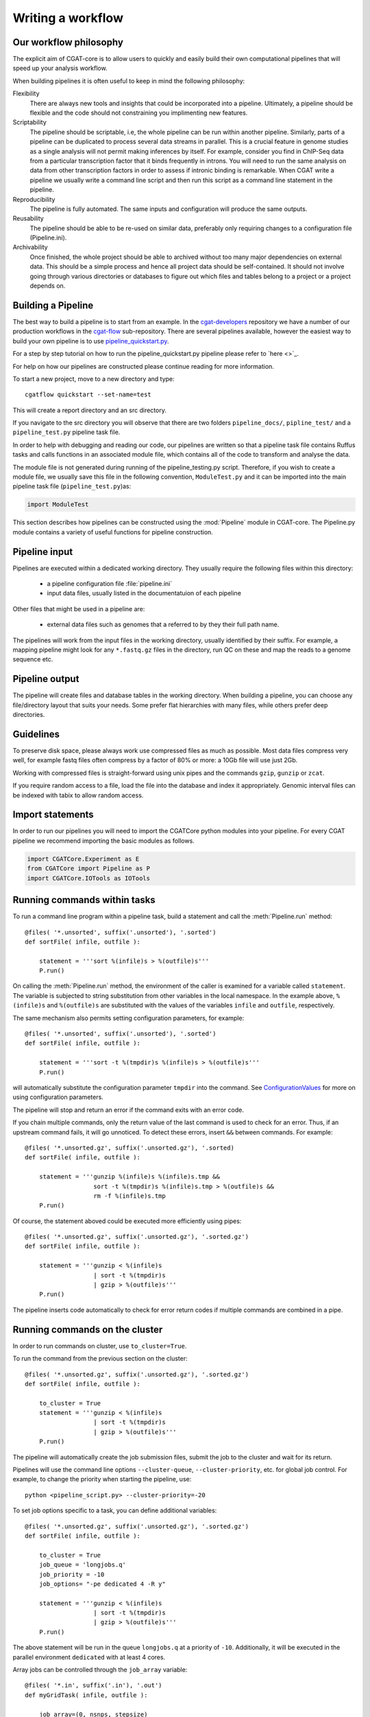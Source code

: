 .. defining_workflow-Writing_workflow

==================
Writing a workflow
==================


Our workflow philosophy
-----------------------

The explicit aim of CGAT-core is to allow users to quickly and easily build their own computational pipelines that will speed up your analysis workflow.

When building pipelines it is often useful to keep in mind the following philosophy:

Flexibility
    There are always new tools and insights that could be incorporated into a pipeline. Ultimately, a pipeline should be flexible and the code should not constraining you implimenting new features.
Scriptability
    The pipeline should be scriptable, i.e, the whole pipeline can be run within another pipeline. Similarly, parts of a pipeline can be duplicated to process several data streams in parallel. This is a crucial feature in genome studies as a single analysis will not permit making inferences by itself. For example, consider you find in ChIP-Seq data from a particular transcription factor that it binds frequently in introns. You will need to run the same analysis on data from other transcription factors in order to assess if intronic binding is remarkable. When CGAT write a pipeline we usually write a command line script and then run this script as a command line statement in the pipeline.
Reproducibility
    The pipeline is fully automated. The same inputs and configuration will produce the same outputs.
Reusability
    The pipeline should be able to be re-used on similar data, preferably only requiring changes to a configuration file (Pipeline.ini).
Archivability
    Once finished, the whole project should be able to archived without too many major dependencies on external data. This should be a simple process and hence all project data should be self-contained. It should not involve going through various directories or databases to figure out which files and tables belong to a project or a project depends on.

Building a Pipeline
-------------------

The best way to build a pipeline is to start from an example. In the `cgat-developers <https://github.com/cgat-developers/>`_ repository 
we have a number of our production workflows in the `cgat-flow <https://github.com/cgat-developers/cgat-flow>`_ sub-repository. There are several 
pipelines available, however the easiest way to build your own pipeline is to use `pipeline_quickstart.py <https://github.com/cgat-developers/cgat-flow/blob/master/CGATPipelines/pipeline_quickstart.py>`_. 

For a step by step tutorial on how to run the pipeline_quickstart.py pipeline please refer to `here <>`_.

For help on how our pipelines are constructed please continue reading for more information.

To start a new project, move to a new directory and type::

   cgatflow quickstart --set-name=test

This will create a report directory and an src directory.

If you navigate to the src directory you will observe that there are two folders
``pipeline_docs/``, ``pipline_test/`` and a ``pipeline_test.py`` pipeline task file.

In order to help with debugging and reading our code, our pipelines are written so that
a pipeline task file contains Ruffus tasks and calls functions in an associated module file,
which contains all of the code to transform and analyse the data.

The module file is not generated during running of the pipeline_testing.py script. Therefore,
if you wish to create a module file, we usually save this file in the following convention,
``ModuleTest.py`` and it can be imported into the main pipeline task file (``pipeline_test.py``)as:

.. code-block:: python

   import ModuleTest

This section describes how pipelines can be constructed using the
:mod:`Pipeline` module in CGAT-core. The Pipeline.py module contains a variety of
useful functions for pipeline construction.


Pipeline input
--------------

Pipelines are executed within a dedicated working
directory. They usually require the following files within this
directory:

   * a pipeline configuration file :file:`pipeline.ini`
   * input data files, usually listed in the documentatuion of each pipeline

Other files that might be used in a pipeline are:

   * external data files such as genomes that a referred to by they their full path name.

The pipelines will work from the input files in the working
directory, usually identified by their suffix. For example, a
mapping pipeline might look for any ``*.fastq.gz`` files in the
directory, run QC on these and map the reads to a genome sequence etc.

Pipeline output 
----------------

The pipeline will create files and database tables in the
working directory.  When building a pipeline, you can choose
any file/directory layout that suits your needs. Some prefer flat
hierarchies with many files, while others prefer deep directories.

Guidelines
----------

To preserve disk space, please always work use compressed files as
much as possible.  Most data files compress very well, for example
fastq files often compress by a factor of 80% or more: a 10Gb file
will use just 2Gb.

Working with compressed files is straight-forward using unix pipes and
the commands ``gzip``, ``gunzip`` or ``zcat``.

If you require random access to a file, load the file into the
database and index it appropriately. Genomic interval files can be
indexed with tabix to allow random access.

.. _PipelineCommands:


Import statements
-----------------

In order to run our pipelines you will need to import the CGATCore python
modules into your pipeline. For every CGAT pipeline we recommend importing the
basic modules as follows.

.. code-block:: python

   import CGATCore.Experiment as E
   from CGATCore import Pipeline as P
   import CGATCore.IOTools as IOTools


Running commands within tasks
-----------------------------

To run a command line program within a pipeline task, build a
statement and call the :meth:`Pipeline.run` method::

   @files( '*.unsorted', suffix('.unsorted'), '.sorted')
   def sortFile( infile, outfile ):

       statement = '''sort %(infile)s > %(outfile)s'''
       P.run()

On calling the :meth:`Pipeline.run` method, the environment of the
caller is examined for a variable called ``statement``. The variable
is subjected to string substitution from other variables in the local
namespace. In the example above, ``%(infile)s`` and ``%(outfile)s``
are substituted with the values of the variables ``infile`` and
``outfile``, respectively.

The same mechanism also permits setting configuration parameters, for example::

   @files( '*.unsorted', suffix('.unsorted'), '.sorted')
   def sortFile( infile, outfile ):

       statement = '''sort -t %(tmpdir)s %(infile)s > %(outfile)s'''
       P.run()

will automatically substitute the configuration parameter ``tmpdir``
into the command. See ConfigurationValues_ for more on using configuration
parameters.

The pipeline will stop and return an error if the command exits with an error code.

If you chain multiple commands, only the return value of the last
command is used to check for an error. Thus, if an upstream command
fails, it will go unnoticed.  To detect these errors, insert
``&&`` between commands. For example::

   @files( '*.unsorted.gz', suffix('.unsorted.gz'), '.sorted)
   def sortFile( infile, outfile ):

       statement = '''gunzip %(infile)s %(infile)s.tmp &&
		      sort -t %(tmpdir)s %(infile)s.tmp > %(outfile)s &&
		      rm -f %(infile)s.tmp
       P.run()

Of course, the statement aboved could be executed more efficiently
using pipes::

   @files( '*.unsorted.gz', suffix('.unsorted.gz'), '.sorted.gz')
   def sortFile( infile, outfile ):

       statement = '''gunzip < %(infile)s 
		      | sort -t %(tmpdir)s 
		      | gzip > %(outfile)s'''
       P.run()

The pipeline inserts code automatically to check for error return
codes if multiple commands are combined in a pipe.

Running commands on the cluster
-------------------------------

In order to run commands on cluster, use ``to_cluster=True``.

To run the command from the previous section on the cluster::

   @files( '*.unsorted.gz', suffix('.unsorted.gz'), '.sorted.gz')
   def sortFile( infile, outfile ):

       to_cluster = True
       statement = '''gunzip < %(infile)s 
		      | sort -t %(tmpdir)s 
		      | gzip > %(outfile)s'''
       P.run()

The pipeline will automatically create the job submission files,
submit the job to the cluster and wait for its return.

Pipelines will use the command line options ``--cluster-queue``,
``--cluster-priority``, etc. for global job control. For example, to
change the priority when starting the pipeline, use::

   python <pipeline_script.py> --cluster-priority=-20

To set job options specific to a task, you can define additional
variables::

   @files( '*.unsorted.gz', suffix('.unsorted.gz'), '.sorted.gz')
   def sortFile( infile, outfile ):

       to_cluster = True
       job_queue = 'longjobs.q'
       job_priority = -10
       job_options= "-pe dedicated 4 -R y" 
 
       statement = '''gunzip < %(infile)s 
		      | sort -t %(tmpdir)s 
		      | gzip > %(outfile)s'''
       P.run()

The above statement will be run in the queue ``longjobs.q`` at a
priority of ``-10``.  Additionally, it will be executed in the
parallel environment ``dedicated`` with at least 4 cores.

Array jobs can be controlled through the ``job_array`` variable::

   @files( '*.in', suffix('.in'), '.out')
   def myGridTask( infile, outfile ):

       job_array=(0, nsnps, stepsize)
   
       statement = '''grid_task.bash %(infile)s %(outfile)s
          > %(outfile)s.$SGE_TASK_ID 2> %(outfile)s.err.$SGE_TASK_ID
       '''
       P.run()


Note that the :file:`grid_task.bash` file must be grid engine
aware. This means it makes use of the :envvar:`SGE_TASK_ID`,
:envvar:`SGE_TASK_FIRST`, :envvar:`SGE_TASK_LAST` and
:envvar:`SGE_TASK_STEPSIZE` environment variables to select the chunk
of data it wants to work on.

The job submission files are files called `tmp*` in the :term:`working
directory`.  These files will be deleted automatically. However, the
files will remain after aborted runs to be cleaned up manually.

.. _PipelineTracks:


Databases
---------

Loading data into the database
==============================

:mod:`Pipeline.py` offers various tools for working with databases. By
default, it is configured to use an sqlite3 database in the
:term:`working directory` called :file:`csvdb`.

Tab-separated output files can be loaded into a table using the
:meth:`Pipeline.load` function. For example::

   @jobs_limit(PARAMS.get("jobs_limit_db", 1), "db")
   @transform('data_*.tsv.gz', suffix('.tsv.gz'), '.load')
   def loadTables(infile, outfile):
      P.load(infile, outfile)

The task above will load all tables ending with ``tsv.gz`` into the
database Table names are given by the filenames, i.e, the data in
:file:`data_1.tsv.gz` will be loaded into the table :file:`data_1`.

The load mechanism uses the script :file:`csv2db.py` and can be
configured using the configuration options in the ``database`` section
of :file:`pipeline.ini`. Additional options can be given via the
optional *options* argument::

   @jobs_limit(PARAMS.get("jobs_limit_db", 1), "db")
   @transform('data_*.tsv.gz', suffix('.tsv.gz'), '.load')
   def loadTables( infile, outfile ):
      P.load(infile, outfile, "--add-index=gene_id")

In order for the load mechanism to be transparent, it is best avoided
to call the :file:`csv2db.py` script directly. Instead, use the
:meth:`Pipeline.load` function. If the :file:`csv2db.py` needs to
called at the end of a succession of statements, use the
:meth:`Pipeline.build_load_statement` method, for example::

   def loadTranscript2Gene(infile, outfile):
       '''build and load a map of transcript to gene from gtf file
       '''
       load_statement = P.build_load_statement(
	   P.toTable(outfile),
	   options="--add-index=gene_id "
	   "--add-index=transcript_id ")

       statement = '''
       gunzip < %(infile)s
       | python %(scriptsdir)s/gtf2tsv.py --output-map=transcript2gene -v 0
       | %(load_statement)s
       > %(outfile)s'''
       P.run()

See also the variants :meth:`Pipeline.mergeAndLoad` and
`:meth:`Pipeline.concatenateAndLoad` to combine multiple tables and
upload to the database in one go.

Connecting to a database
========================

To use data in the database in your tasks, you need to first connect
to the database. The best way to do this is via the connect() method
in Pipeline.py.

The following example illustrates how to use the connection::

    @transform( ... )
    def buildCodingTranscriptSet( infile, outfile ):

	dbh = connect()

	statement = '''SELECT DISTINCT transcript_id FROM transcript_info WHERE transcript_biotype = 'protein_coding' '''
	cc = dbh.cursor()
	transcript_ids = set( [x[0] for x in cc.execute(statement)] )
	...

.. _PipelineReports:

Reports
-------

MultiQC
=======

When using CGAT-core to build pipelines we recomend using `MultiQC <http://multiqc.info/>`_ 
as the default reporting tool for generic thrid party computational biology software.

To run multiQC in our pipelines you only need to run a statement as a commanline
task. For example we impliment this in our pipelines as::

    @follows(mkdir("MultiQC_report.dir"))
    @originate("MultiQC_report.dir/multiqc_report.html")
    def renderMultiqc(infile):
    '''build mulitqc report'''

    statement = '''LANG=en_GB.UTF-8 multiqc . -f;
                   mv multiqc_report.html MultiQC_report.dir/'''

    P.run(statement) 


CGATReport
==========

In additon to multiQC we also have CGATReports implimented in most of our pipelines. However,
we are currently phasing this out and replacing workflow specific reports with Jupyter notebook
or Rmarkdown implimentations.

For CGATReport:

The :meth:`Pipeline.run_report` method builds or updates reports using
CGATreport_. Usually, a pipeline will simply contain the following::

    @follows( mkdir( "report" ) )
    def build_report():
	'''build report from scratch.'''

	E.info( "starting report build process from scratch" )
	P.run_report( clean = True )

    @follows( mkdir( "report" ) )
    def update_report():
	'''update report.'''

	E.info( "updating report" )
	P.run_report( clean = False )

This will add the two tasks ``build_report`` and ``update_report`` to
the pipeline. The former completely rebuilds a report, while the
latter only updates changed pages. The report will be in the directory
:file:`report`.

Note that report building requires the file :file:`conf.py` in the
:term:`working directory`. This file is read by sphinx_ and can be
used to report building options. By default, the file is a stub
reading in common options from the CGAT code base.

The section :ref:`WritingReports` contains more information.

.. _ConfigurationValues:

Configuration values
--------------------

Setting up configuration values
===============================

There are different ways to pass on configuration values to pipelines.
Here we explain the priority for all the possible options so you can
choose the best one for your requirements.

The pipeline goes *in order* through different configuration options
to load configuration values and stores them in the :py:data:`PARAMS`
dictionary. This order determines a priority so values read in the first
place can be overwritten by values read in subsequent steps; i.e. values
read lastly have higher priority.

Here is the order in which the configuration values are read:

1. Hard-coded values in :file:`CGATPipelines/Pipeline/Parameters.py`.
2. Parameters stored in :file:`pipeline.ini` files in different locations.
3. Variables declared in the ruffus tasks calling ``P.run()``;
   e.g. ``job_memory=32G``
4. ``cluster_*`` options specified in the command line;
   e.g. ``python pipeline_example.py --cluster-parallel=dedicated make full``

This means that configuration values for the cluster provided as
command-line options will have the highest priority. Therefore::

   python pipeline_example.py --cluster-parallel=dedicated make full

will overwrite any ``cluster_parallel`` configuration values given
in :file:`pipeline.ini` files. Type::

   python pipeline_example.py --help

to check the full list of available command-line options.

You are encouraged to include the following snippet at the beginning
of your pipeline script to setup proper configuration values for
your analyses::

   # load options from the config file
   import CGATPipelines.Pipeline as P
   PARAMS =
     P.getParameters(["%s/pipeline.ini" % os.path.splitext(__file__)[0]])

The method :meth:`Pipeline.getParameters` reads parameters from
the :file:`pipeline.ini` located in the current :term:`working directory`
and updates :py:data:`PARAMS`, a global dictionary of parameter values.
It automatically guesses the type of parameters in the order of ``int()``,
``float()`` or ``str()``. If a configuration variable is empty (``var=``),
it will be set to ``None``.

However, as explained above, there are other :file:`pipeline.ini`
files that are read by the pipeline at start up. In order to get the
priority of them all, you can run::

   python pipeline_example.py printconfig

to see a complete list of :file:`pipeline.ini` files and their priorities.

Configuration values from another pipeline can be added in a separate
namespace::

   PARAMS_ANNOTATIONS = P.peekParameters(
       PARAMS["annotations_dir"],
       "pipeline_annotations.py")

The statement above will load the parameters from a
:mod:`pipeline_annotations` pipeline with :term:`working directory`
``annotations_dir``.

Using configuration values
==========================

Configuration values are accessible via the :py:data:`PARAMS`
variable. The :py:data:`PARAMS` variable is a dictionary mapping
configuration parameters to values. Keys are in the format
``section_parameter``. For example, the key ``bowtie_threads`` will
provide the configuration value of::

   [bowtie]
   threads=4

In a script, the value can be accessed via
``PARAMS["bowtie_threads"]``.

Undefined configuration values will throw a :class:`ValueError`. To
test if a configuration variable exists, use::

   if 'bowtie_threads' in PARAMS: pass
      
To test, if it is unset, use::

   if 'bowie_threads' in PARAMS and not PARAMS['botwie_threads']:
      pass

Task specific parameters
------------------------

Task specific parameters can be set by creating a task specific section in
the :file:`pipeline.ini`. The task is identified by the output filename.
For example, given the following task::

   @files( '*.fastq', suffix('.fastq'), '.bam')
   def mapWithBowtie( infile, outfile ):
      ...

and the files :file:`data1.fastq` and :file:`data2.fastq` in the
:term:`working directory`, two output files :file:`data.bam` and
:file:`data2.bam` will be created on executing ``mapWithBowtie``. Both
will use the same parameters. To set parameters specific to the
execution of :file:`data1.fastq`, add the following to
:file:`pipeline.ini`::

   [data1.fastq]
   bowtie_threads=16

This will set the configuration value ``bowtie_threads`` to 16 when
using the command line substitution method in :meth:`Pipeline.run`. To
get an task-specific parameter values in a python task, use::

   @files( '*.fastq', suffix('.fastq'), '.bam')
   def mytask( infile, outfile ):
       MY_PARAMS = P.substituteParameters( locals() )
       
Thus, task specific are implemented generically using the
:meth:`Pipeline.run` mechanism, but pipeline authors need to
explicitely code for track specific parameters.
